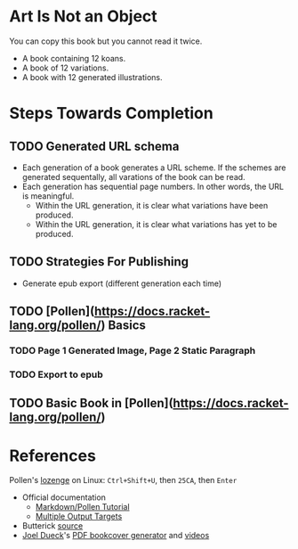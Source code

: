 * Art Is Not an Object

You can copy this book but you cannot read it twice.

- A book containing 12 koans.
- A book of 12 variations.
- A book with 12 generated illustrations.

* Steps Towards Completion

** TODO Generated URL schema

- Each generation of a book generates a URL scheme. If the schemes are generated sequentally, all varations of the book can be read.
- Each generation has sequential page numbers. In other words, the URL is meaningful.
    - Within the URL generation, it is clear what variations have been produced.
    - Within the URL generation, it is clear what variations has yet to be produced.

** TODO Strategies For Publishing

- Generate epub export (different generation each time)

** TODO [Pollen](https://docs.racket-lang.org/pollen/) Basics

*** TODO Page 1 Generated Image, Page 2 Static Paragraph
*** TODO Export to epub

** TODO Basic Book in [Pollen](https://docs.racket-lang.org/pollen/)

* References

Pollen's [[https://docs.racket-lang.org/pollen/pollen-command-syntax.html][lozenge]] on Linux: ~Ctrl+Shift+U~, then ~25CA~, then ~Enter~

- Official documentation
    - [[https://docs.racket-lang.org/pollen/second-tutorial.html][Markdown/Pollen Tutorial]]
    - [[https://docs.racket-lang.org/pollen/fourth-tutorial.html][Multiple Output Targets]]
- Butterick [[https://unitscale.com/mb/technique/dual-typed-untyped-library.html][source]]
- [[https://joeldueck.com/doc/trunk/site/home.md][Joel Dueck]]'s [[https://docs.racket-lang.org/bookcover/index.html][PDF bookcover generator]] and [[https://www.youtube.com/playlist?list=PL3JXiVNOxZhYDFQFTPkU6A_6bL4TWTJ5R][videos]]
